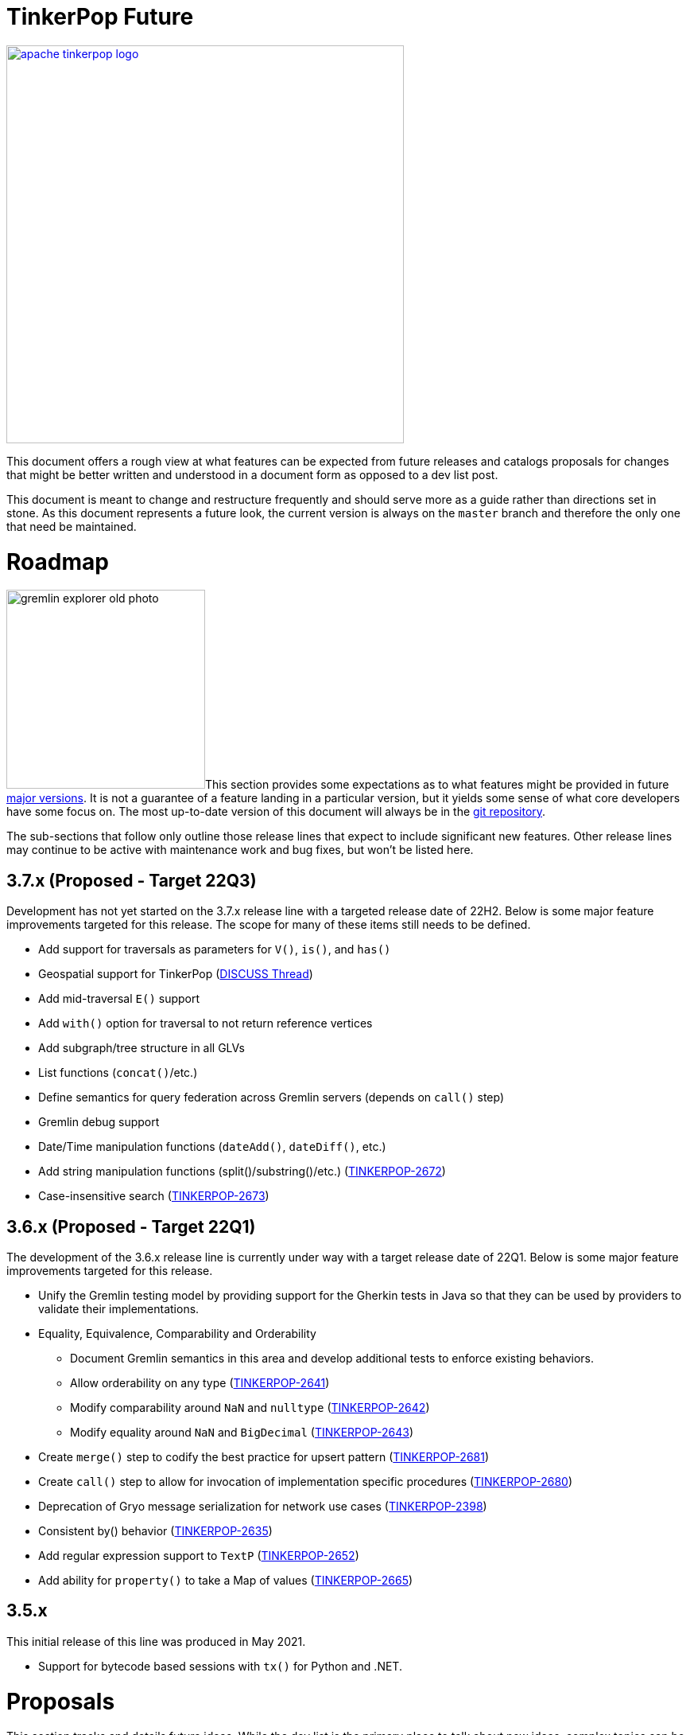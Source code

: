 = TinkerPop Future

////
Licensed to the Apache Software Foundation (ASF) under one or more
contributor license agreements.  See the NOTICE file distributed with
this work for additional information regarding copyright ownership.
The ASF licenses this file to You under the Apache License, Version 2.0
(the "License"); you may not use this file except in compliance with
the License.  You may obtain a copy of the License at

  http://www.apache.org/licenses/LICENSE-2.0

Unless required by applicable law or agreed to in writing, software
distributed under the License is distributed on an "AS IS" BASIS,
WITHOUT WARRANTIES OR CONDITIONS OF ANY KIND, either express or implied.
See the License for the specific language governing permissions and
limitations under the License.
////
image::apache-tinkerpop-logo.png[width=500,link="https://tinkerpop.apache.org"]

:toc-position: left

This document offers a rough view at what features can be expected from future releases and catalogs proposals for
changes that might be better written and understood in a document form as opposed to a dev list post.

This document is meant to change and restructure frequently and should serve more as a guide rather than directions set
in stone. As this document represents a future look, the current version is always on the `master` branch and therefore
the only one that need be maintained.

[[roadmap]]
= Roadmap

image:gremlin-explorer-old-photo.png[width=250,float=left]This section provides some expectations as to what features
might be provided in future link:https://tinkerpop.apache.org/docs/x.y.z/dev/developer/#_versioning[major versions]. It
is not a guarantee of a feature landing in a particular version, but it yields some sense of what core developers have
some focus on. The most up-to-date version of this document will always be in the
link:https://github.com/apache/tinkerpop/blob/master/docs/src/dev/developer/index.asciidoc[git repository].

The sub-sections that follow only outline those release lines that expect to include significant new features. Other
release lines may continue to be active with maintenance work and bug fixes, but won't be listed here.

== 3.7.x (Proposed - Target 22Q3)

Development has not yet started on the 3.7.x release line with a targeted release date of 22H2.  Below is some
major feature improvements targeted for this release.  The scope for many of these items still needs to be defined.

* Add support for traversals as parameters for `V()`, `is()`, and `has()`
* Geospatial support for TinkerPop (link:++https://lists.apache.org/list?dev@tinkerpop.apache.org:2021-7:DISCUSS%20geo-spatial++[DISCUSS Thread])
* Add mid-traversal `E()` support
* Add `with()` option for traversal to not return reference vertices
* Add subgraph/tree structure in all GLVs
* List functions (`concat()`/etc.)
* Define semantics for query federation across Gremlin servers (depends on `call()` step)
* Gremlin debug support
* Date/Time manipulation functions (`dateAdd()`, `dateDiff()`, etc.)
* Add string manipulation functions (split()/substring()/etc.) (link:https://issues.apache.org/jira/browse/TINKERPOP-2672[TINKERPOP-2672])
* Case-insensitive search (link:https://issues.apache.org/jira/browse/TINKERPOP-2673[TINKERPOP-2673])

== 3.6.x (Proposed - Target 22Q1)

The development of the 3.6.x release line is currently under way with a target release date of 22Q1.  Below is some
major feature improvements targeted for this release.

* Unify the Gremlin testing model by providing support for the Gherkin tests in Java so that they can be used by
providers to validate their implementations.
* Equality, Equivalence, Comparability and Orderability
** Document Gremlin semantics in this area and develop additional tests to enforce existing behaviors.
** Allow orderability on any type (link:https://issues.apache.org/jira/browse/TINKERPOP-2641[TINKERPOP-2641])
** Modify comparability around `NaN` and `nulltype` (link:https://issues.apache.org/jira/browse/TINKERPOP-2642[TINKERPOP-2642])
** Modify equality around `NaN` and `BigDecimal` (link:https://issues.apache.org/jira/browse/TINKERPOP-2643[TINKERPOP-2643])
* Create `merge()` step to codify the best practice for upsert pattern (link:https://issues.apache.org/jira/browse/TINKERPOP-2681[TINKERPOP-2681])
* Create `call()` step to allow for invocation of implementation specific procedures (link:https://issues.apache.org/jira/browse/TINKERPOP-2680[TINKERPOP-2680])
* Deprecation of Gryo message serialization for network use cases (link:https://issues.apache.org/jira/browse/TINKERPOP-2398[TINKERPOP-2398])
* Consistent by() behavior (link:https://issues.apache.org/jira/browse/TINKERPOP-2635[TINKERPOP-2635])
* Add regular expression support to `TextP` (link:https://issues.apache.org/jira/browse/TINKERPOP-2652[TINKERPOP-2652])
* Add ability for `property()` to take a Map of values (link:https://issues.apache.org/jira/browse/TINKERPOP-2665[TINKERPOP-2665])

== 3.5.x

This initial release of this line was produced in May 2021.

* Support for bytecode based sessions with `tx()` for Python and .NET.

= Proposals

This section tracks and details future ideas. While the dev list is the primary place to talk about new ideas, complex
topics can be initiated from and/or promoted to this space. While it is fine to include smaller bits of content directly
in `future/index.asciidoc`, longer, more developed proposals and ideas would be better added as individual asciidoc
files which would then be included as links to the GitHub repository where they will be viewable in a formatted state.
In this way, this section is more just a list of links to proposals rather than an expansion of text. Proposals should
be named according to this pattern "proposal-<name>-<number>" where the "name" is just a logical title to help identify
the proposal and the "number" is the incremented proposal count.

The general structure of a proposal is fairly open but should include an initial "Status" section which would describe
the current state of the proposal. A new proposal would likely hae a status like "Open for discussion". From there,
the proposal should include something about the "motivation" for the change which describes a bit about what the issue
is and why a change is needed. Finally, it should explain the details of the change itself.

At this stage, the proposal can then be submitted as a pull request for comment. As part of that pull request, the
proposal should be added to the table below. Proposals always target the `master` branch.

The table below lists various proposals and their disposition. The *Targets* column identifies the release or releases
to which the proposal applies and the *Resolved* column helps clarify the state of the proposal itself. Generally
speaking, the proposal is "resolved" when the core tenants of its contents are established. For some proposals that
might mean "fully implemented", but it might also mean "scheduled and scoped with open issues set aside". In that sense,
the meaning is somewhat subjective. Consulting the "Status" section of the proposal itself will provide the complete
story.

[width="100%",cols="3,10,2,^1",options="header"]
|=========================================================
|Proposal |Description |Targets |Resolved
|link:https://github.com/apache/tinkerpop/blob/master/docs/src/dev/future/proposal-equality-1.asciidoc[Proposal 1] |Equality, Equivalence, Comparability and Orderability Semantics - Documents existing Gremlin semantics along with clarifications for ambiguous behaviors and recommendations for consistency. |3.6.0 |N
|=========================================================

= Appendix

== 4.x Branching Methodology

Development of 4.x occurs on the `4.0-dev` branch. This branch was created as an orphan branch and therefore has no
history tied to any other branch in the repo including master. As such, there is no need to merge/rebase `4.0-dev`. When
it comes time to promote `4.0-dev` to `master` the procedure for doing so will be to:

1. Create a `3.x-master` branch from `master`
1. Delete all content from `master` in one commit
1. Rebase `4.0-dev` on `master`
1. Merge `4.0-dev` to `master` and push

From this point 3.x development will occur on `3.x-master` and 4.x development occurs on `master` (with the same version
branching as we have now, e.g `3.3-dev`, `4.1-dev`, etc.) The `3.x-master` branch changes will likely still merge to
`master`, but will all merge as no-op changes.
